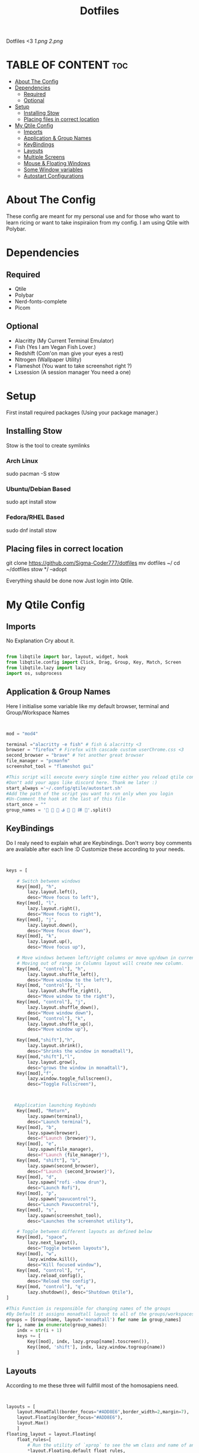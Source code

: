 #+TITLE: Dotfiles
#+PROPERTY: header-args :tangle qtile/.config/qtile/config.py
Dotfiles <3
[[1.png]]
[[2.png]]

* TABLE OF CONTENT :toc:
- [[#about-the-config][About The Config]]
- [[#dependencies][Dependencies]]
  - [[#required][Required]]
  - [[#optional][Optional]]
- [[#setup][Setup]]
  - [[#installing-stow][Installing Stow]]
  - [[#placing-files-in-correct-location][Placing files in correct location]]
- [[#my-qtile-config][My Qtile Config]]
  - [[#imports][Imports]]
  - [[#application--group-names][Application & Group Names]]
  - [[#keybindings][KeyBindings]]
  - [[#layouts][Layouts]]
  - [[#multiple-screens][Multiple Screens]]
  - [[#mouse--floating-windows][Mouse & Floating Windows]]
  - [[#some-window-variables][Some Window variables]]
  - [[#autostart-configurations][Autostart Configurations]]

* About The Config
These config are meant for my personal use and for those who want to learn ricing or want to take inspiraiion from my config.
I am using Qtile with Polybar.
* Dependencies
** Required
+ Qtile
+ Polybar
+ Nerd-fonts-complete
+ Picom
** Optional
+ Alacritty (My Current Terminal Emulator)
+ Fish (Yes I am Vegan Fish Lover.)
+ Redshift (Com'on man give your eyes a rest)
+ Nitrogen (Wallpaper Utility)
+ Flameshot (You want to take screenshot right ?)
+ Lxsession (A session manager You need a one)
* Setup
First install required packages (Using your package manager.)

** Installing Stow
Stow is the tool to create symlinks
*** Arch Linux
sudo pacman -S stow
*** Ubuntu/Debian Based
sudo apt install stow
*** Fedora/RHEL Based
sudo dnf install stow
** Placing files in correct location
git clone https://github.com/Sigma-Coder777/dotfiles
mv dotfiles ~/
cd ~/dotfiles
stow */ --adopt


Everything shauld be done now
Just login into Qtile.
* My Qtile Config
** Imports
No Explanation Cry about it.
#+begin_src python

from libqtile import bar, layout, widget, hook
from libqtile.config import Click, Drag, Group, Key, Match, Screen
from libqtile.lazy import lazy
import os, subprocess

#+end_src
** Application & Group Names
Here I initialise some variable like my default browser, terminal and Group/Workspace Names
#+begin_src python


mod = "mod4"

terminal ="alacritty -e fish" # fish & alacritty <3
browser = "firefox" # Firefox with cascade custom userChrome.css <3
second_browser = "brave" # Yet another great browser
file_manager = "pcmanfm"
screenshot_tool = "flameshot gui"

#This script will execute every single time either you reload qtile config or login
#Don"t add your apps like discord here. Thank me later :)
start_always ='~/.config/qtile/autostart.sh'
#Add the path of the script you want to run only when you login
#Un-Comment the hook at the last of this file
start_once = ""
group_names = '   ﭮ   祥 '.split()
#+end_src
** KeyBindings
Do I realy need to explain what are Keybindings.
Don't worry boy comments are available after each line :D
Customize these according to your needs.
#+begin_src python


keys = [

    # Switch between windows
    Key([mod], "h",
        lazy.layout.left(),
        desc="Move focus to left"),
    Key([mod], "l",
        lazy.layout.right(),
        desc="Move focus to right"),
    Key([mod], "j",
        lazy.layout.down(),
        desc="Move focus down"),
    Key([mod], "k",
        lazy.layout.up(),
        desc="Move focus up"),

    # Move windows between left/right columns or move up/down in current stack.
    # Moving out of range in Columns layout will create new column.
    Key([mod, "control"], "h",
        lazy.layout.shuffle_left(),
        desc="Move window to the left"),
    Key([mod, "control"], "l",
        lazy.layout.shuffle_right(),
        desc="Move window to the right"),
    Key([mod, "control"], "j",
        lazy.layout.shuffle_down(),
        desc="Move window down"),
    Key([mod, "control"], "k",
        lazy.layout.shuffle_up(),
        desc="Move window up"),

    Key([mod,"shift"],"h",
        lazy.layout.shrink(),
        desc="Shrinks the window in monadtall"),
    Key([mod,"shift"],"l",
        lazy.layout.grow(),
        desc="grows the window in monadtall"),
    Key([mod],"f",
        lazy.window.toggle_fullscreen(),
        desc="Toggle Fullscreen"),



   #Application launching Keybinds
    Key([mod], "Return",
        lazy.spawn(terminal),
        desc="Launch terminal"),
    Key([mod], "b",
        lazy.spawn(browser),
        desc=f"Launch {browser}"),
    Key([mod], "e",
        lazy.spawn(file_manager),
        desc=f"Launch {file_manager}"),
    Key([mod, "shift"], "b",
        lazy.spawn(second_browser),
        desc=f"Launch {second_browser}"),
    Key([mod], "d",
        lazy.spawn("rofi -show drun"),
        desc="Launch Rofi"),
    Key([mod], "p",
        lazy.spawn("pavucontrol"),
        desc="Launch Pavucontrol"),
    Key([mod], "s",
        lazy.spawn(screenshot_tool),
        desc="Launches the screenshot utility"),

    # Toggle between different layouts as defined below
    Key([mod], "space",
        lazy.next_layout(),
        desc="Toggle between layouts"),
    Key([mod], "w",
        lazy.window.kill(),
        desc="Kill focused window"),
    Key([mod, "control"], "r",
        lazy.reload_config(),
        desc="Reload the config"),
    Key([mod, "control"], "q",
        lazy.shutdown(), desc="Shutdown Qtile"),
]

#This Function is responsible for changing names of the groups
#By Default it assigns monadtall layout to all of the groups/workspaces
groups = [Group(name, layout='monadtall') for name in group_names]
for i, name in enumerate(group_names):
    indx = str(i + 1)
    keys += [
        Key([mod], indx, lazy.group[name].toscreen()),
        Key([mod, 'shift'], indx, lazy.window.togroup(name))
    ]

#+end_src
** Layouts
According to me these three will fullfill most of the homosapiens need.
#+begin_src python


layouts = [
    layout.MonadTall(border_focus="#ADD8E6",border_width=2,margin=7),
    layout.Floating(border_focus="#ADD8E6"),
    layout.Max()
    ]
floating_layout = layout.Floating(
    float_rules=[
        # Run the utility of `xprop` to see the wm class and name of an X client.
        *layout.Floating.default_float_rules,
        Match(wm_class="confirmreset"),  # gitk
        Match(wm_class="makebranch"),  # gitk
        Match(wm_class="maketag"),  # gitk
        Match(wm_class="ssh-askpass"),  # ssh-askpass
        Match(title="branchdialog"),  # gitk
        Match(title="pinentry"),  # GPG key password entry
    ]
)

#+end_src.
** Multiple Screens
Add your Screens If you are using any multimonitor setup.
My Second Screen is broken :(
#+begin_src python

screens = [
    Screen()
]
#+end_src`
** Mouse & Floating Windows
Most probably you want to change these
mod key + left click does everything in my case
#+begin_src python

mouse = [
    Drag([mod], "Button1",
         lazy.window.set_position_floating(),
         start=lazy.window.get_position()),
    Drag([mod,"shift"],
         "Button1",
         lazy.window.set_size_floating(), start=lazy.window.get_size()),
    Click([mod], "Button1",
          lazy.window.bring_to_front()),
]

#+end_src



** Some Window variables
Comments are present wherever needed.
#+begin_src python


# If things like steam games want to auto-minimize themselves when losing
# focus, should we respect this or not?
auto_minimize = True
auto_fullscreen = True
focus_on_window_activation = "smart"
reconfigure_screens = True

# When using the Wayland backend, this can be used to configure input devices.
wl_input_rules = None


dgroups_key_binder = None
dgroups_app_rules = []
follow_mouse_focus = True
bring_front_click = False
cursor_warp = False
wmname = "LG3D"

#+end_src

** Autostart Configurations
Un Comment startup once hook if you want to launch some apps on start up present in start_once variable.
#+begin_src python

@hook.subscribe.startup
def autostart():
    home = os.path.expanduser(start_always)
    subprocess.Popen([home])

#Un-Comment this if you are using start up once script
"""
@hook.subscribe.startup_once
def autostart():
    home = os.path.expanduser(start_once)
    subprocess.Popen([home])

"""
#+end_src** How To Setup
Warning :- Before Blindly Following these steps make backup of your configs. In case you messed up something I wauld not be responsible.

The FIle Structure is designed in such a way you can get the whole setup with one single command
